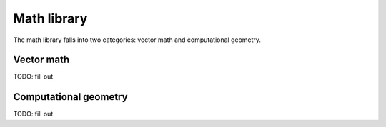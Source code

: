 Math library
============

The math library falls into two categories: vector math and computational
geometry.

Vector math
-----------

TODO: fill out

Computational geometry
----------------------

TODO: fill out
